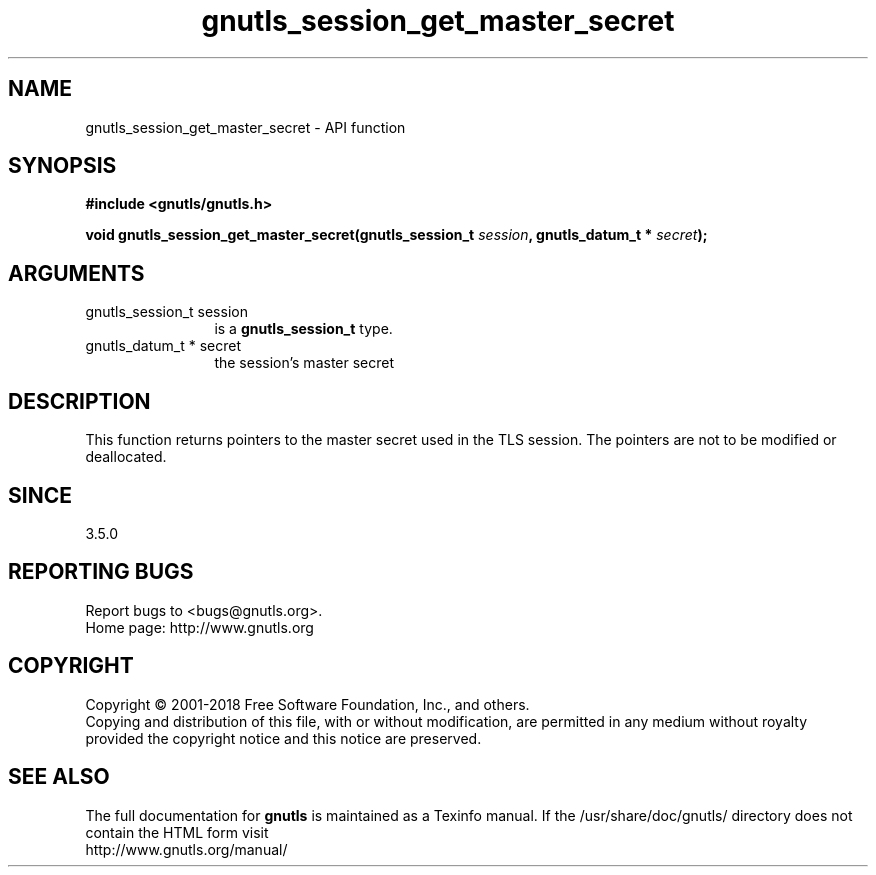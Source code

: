 .\" DO NOT MODIFY THIS FILE!  It was generated by gdoc.
.TH "gnutls_session_get_master_secret" 3 "3.6.5" "gnutls" "gnutls"
.SH NAME
gnutls_session_get_master_secret \- API function
.SH SYNOPSIS
.B #include <gnutls/gnutls.h>
.sp
.BI "void gnutls_session_get_master_secret(gnutls_session_t " session ", gnutls_datum_t * " secret ");"
.SH ARGUMENTS
.IP "gnutls_session_t session" 12
is a \fBgnutls_session_t\fP type.
.IP "gnutls_datum_t * secret" 12
the session's master secret
.SH "DESCRIPTION"
This function returns pointers to the master secret
used in the TLS session. The pointers are not to be modified or deallocated.
.SH "SINCE"
3.5.0
.SH "REPORTING BUGS"
Report bugs to <bugs@gnutls.org>.
.br
Home page: http://www.gnutls.org

.SH COPYRIGHT
Copyright \(co 2001-2018 Free Software Foundation, Inc., and others.
.br
Copying and distribution of this file, with or without modification,
are permitted in any medium without royalty provided the copyright
notice and this notice are preserved.
.SH "SEE ALSO"
The full documentation for
.B gnutls
is maintained as a Texinfo manual.
If the /usr/share/doc/gnutls/
directory does not contain the HTML form visit
.B
.IP http://www.gnutls.org/manual/
.PP
